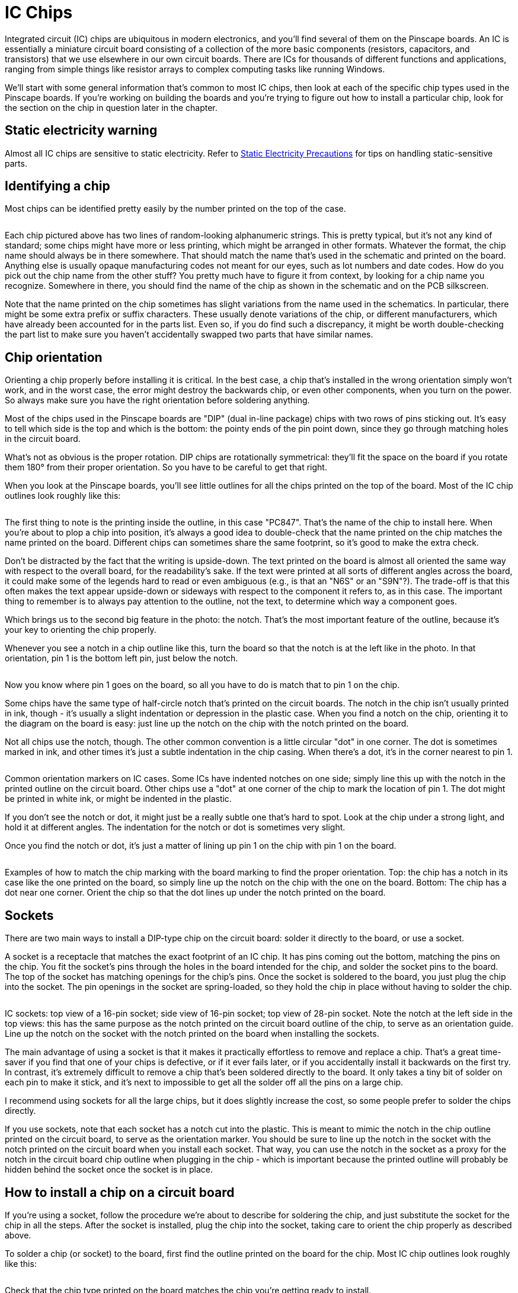 [#icchips]
= IC Chips

Integrated circuit (IC) chips are ubiquitous in modern electronics, and you'll find several of them on the Pinscape boards.
An IC is essentially a miniature circuit board consisting of a collection of the more basic components (resistors, capacitors, and transistors) that we use elsewhere in our own circuit boards.
There are ICs for thousands of different functions and applications, ranging from simple things like resistor arrays to complex computing tasks like running Windows.

We'll start with some general information that's common to most IC chips, then look at each of the specific chip types used in the Pinscape boards.
If you're working on building the boards and you're trying to figure out how to install a particular chip, look for the section on the chip in question later in the chapter.

== Static electricity warning

Almost all IC chips are sensitive to static electricity.
Refer to xref:staticSafety.adoc#staticSafety[Static Electricity Precautions] for tips on handling static-sensitive parts.

== Identifying a chip

Most chips can be identified pretty easily by the number printed on the top of the case.

image::images/ChipID1.png[""]

Each chip pictured above has two lines of random-looking alphanumeric strings.
This is pretty typical, but it's not any kind of standard; some chips might have more or less printing, which might be arranged in other formats.
Whatever the format, the chip name should always be in there somewhere.
That should match the name that's used in the schematic and printed on the board.
Anything else is usually opaque manufacturing codes not meant for our eyes, such as lot numbers and date codes.
How do you pick out the chip name from the other stuff?
You pretty much have to figure it from context, by looking for a chip name you recognize.
Somewhere in there, you should find the name of the chip as shown in the schematic and on the PCB silkscreen.

Note that the name printed on the chip sometimes has slight variations from the name used in the schematics.
In particular, there might be some extra prefix or suffix characters.
These usually denote variations of the chip, or different manufacturers, which have already been accounted for in the parts list.
Even so, if you do find such a discrepancy, it might be worth double-checking the part list to make sure you haven't accidentally swapped two parts that have similar names.

== Chip orientation

Orienting a chip properly before installing it is critical.
In the best case, a chip that's installed in the wrong orientation simply won't work, and in the worst case, the error might destroy the backwards chip, or even other components, when you turn on the power.
So always make sure you have the right orientation before soldering anything.

Most of the chips used in the Pinscape boards are "DIP" (dual in-line package) chips with two rows of pins sticking out.
It's easy to tell which side is the top and which is the bottom: the pointy ends of the pin point down, since they go through matching holes in the circuit board.

What's not as obvious is the proper rotation.
DIP chips are rotationally symmetrical: they'll fit the space on the board if you rotate them 180° from their proper orientation.
So you have to be careful to get that right.

When you look at the Pinscape boards, you'll see little outlines for all the chips printed on the top of the board.
Most of the IC chip outlines look roughly like this:

image::images/ChipSilkscreen.png[""]

The first thing to note is the printing inside the outline, in this case "PC847".
That's the name of the chip to install here.
When you're about to plop a chip into position, it's always a good idea to double-check that the name printed on the chip matches the name printed on the board.
Different chips can sometimes share the same footprint, so it's good to make the extra check.

Don't be distracted by the fact that the writing is upside-down.
The text printed on the board is almost all oriented the same way with respect to the overall board, for the readability's sake.
If the text were printed at all sorts of different angles across the board, it could make some of the legends hard to read or even ambiguous (e.g., is that an "N6S" or an "S9N"?).
The trade-off is that this often makes the text appear upside-down or sideways with respect to the component it refers to, as in this case.
The important thing to remember is to always pay attention to the outline, not the text, to determine which way a component goes.

Which brings us to the second big feature in the photo: the notch.
That's the most important feature of the outline, because it's your key to orienting the chip properly.

Whenever you see a notch in a chip outline like this, turn the board so that the notch is at the left like in the photo.
In that orientation, pin 1 is the bottom left pin, just below the notch.

image::images/icpin1finder2.png[""]

Now you know where pin 1 goes on the board, so all you have to do is match that to pin 1 on the chip.

Some chips have the same type of half-circle notch that's printed on the circuit boards.
The notch in the chip isn't usually printed in ink, though - it's usually a slight indentation or depression in the plastic case.
When you find a notch on the chip, orienting it to the diagram on the board is easy: just line up the notch on the chip with the notch printed on the board.

Not all chips use the notch, though.
The other common convention is a little circular "dot" in one corner.
The dot is sometimes marked in ink, and other times it's just a subtle indentation in the chip casing.
When there's a dot, it's in the corner nearest to pin 1.

image::images/ICPin1MarkingTypes.png[""]

Common orientation markers on IC cases.
Some ICs have indented notches on one side; simply line this up with the notch in the printed outline on the circuit board.
Other chips use a "dot" at one corner of the chip to mark the location of pin 1.
The dot might be printed in white ink, or might be indented in the plastic.

If you don't see the notch or dot, it might just be a really subtle one that's hard to spot.
Look at the chip under a strong light, and hold it at different angles.
The indentation for the notch or dot is sometimes very slight.

Once you find the notch or dot, it's just a matter of lining up pin 1 on the chip with pin 1 on the board.

image::images/icpin1finder.png[""]

Examples of how to match the chip marking with the board marking to find the proper orientation.
Top: the chip has a notch in its case like the one printed on the board, so simply line up the notch on the chip with the one on the board.
Bottom: The chip has a dot near one corner.
Orient the chip so that the dot lines up under the notch printed on the board.

== Sockets

There are two main ways to install a DIP-type chip on the circuit board: solder it directly to the board, or use a socket.

A socket is a receptacle that matches the exact footprint of an IC chip.
It has pins coming out the bottom, matching the pins on the chip.
You fit the socket's pins through the holes in the board intended for the chip, and solder the socket pins to the board.
The top of the socket has matching openings for the chip's pins.
Once the socket is soldered to the board, you just plug the chip into the socket.
The pin openings in the socket are spring-loaded, so they hold the chip in place without having to solder the chip.

image::images/ICSockets.png[""]

IC sockets: top view of a 16-pin socket; side view of 16-pin socket; top view of 28-pin socket.
Note the notch at the left side in the top views: this has the same purpose as the notch printed on the circuit board outline of the chip, to serve as an orientation guide.
Line up the notch on the socket with the notch printed on the board when installing the sockets.

The main advantage of using a socket is that it makes it practically effortless to remove and replace a chip.
That's a great time-saver if you find that one of your chips is defective, or if it ever fails later, or if you accidentally install it backwards on the first try.
In contrast, it's extremely difficult to remove a chip that's been soldered directly to the board.
It only takes a tiny bit of solder on each pin to make it stick, and it's next to impossible to get all the solder off all the pins on a large chip.

I recommend using sockets for all the large chips, but it does slightly increase the cost, so some people prefer to solder the chips directly.

If you use sockets, note that each socket has a notch cut into the plastic.
This is meant to mimic the notch in the chip outline printed on the circuit board, to serve as the orientation marker.
You should be sure to line up the notch in the socket with the notch printed on the circuit board when you install each socket.
That way, you can use the notch in the socket as a proxy for the notch in the circuit board chip outline when plugging in the chip - which is important because the printed outline will probably be hidden behind the socket once the socket is in place.

== How to install a chip on a circuit board

If you're using a socket, follow the procedure we're about to describe for soldering the chip, and just substitute the socket for the chip in all the steps.
After the socket is installed, plug the chip into the socket, taking care to orient the chip properly as described above.

To solder a chip (or socket) to the board, first find the outline printed on the board for the chip.
Most IC chip outlines look roughly like this:

image::images/PC847Outline.png[""]

Check that the chip type printed on the board matches the chip you're getting ready to install.

Line up the chip's or socket's pins with the holes along the edges of the outline.
The number of holes should match the number of pins.
Carefully insert the pins through the holes.

Make sure the chip is oriented properly, as described above.
This is an excellent time for the "measure twice, cut once" rule - check and double-check that you have the chip turned the right way.

Now insert the pins into the holes.

With DIP chips (the ones with two rows of pins), the pins are usually angled out just a little wider than the holes, so you usually have to bend one row of pins inward very slightly to fit them through the holes.
To make this easier, I like to start by inserting one row of pins first.
Then you can apply a little pressure to the whole chip to uniformly bend the now-seated pins enough to fit the opposite row through its holes.
(Sockets don't usually require this kind of maneuvering, since their pins stick straight down.
It's another way sockets make things a little easier.)

Inspect the pins from the top to make sure they all got seated properly.
It's easy for one or two pins to miss their holes and go sideways when you seat the rest.
If this happens, you might be able to nudge the missing pins into their holes if they're not too far askew, but don't force anything.
The pins are delicate and don't stand up to much bending and re-bending.
If necessary, take the chip back out, carefully (very carefully) straighten any pins that went sideways, and try again.

Once you're satisfied that all the pins made it into their respective holes in the board, hold the pin in place from the top and flip the board over.
Verify that all the pins really made it through the openings, as seen from the bottom of the board.

If everything looks good, it's time to solder the pins in place.
Keep the board flipped over and solder the pins from the bottom.

Solder a pin at one corner first (any corner will do).
You should hold the chip firmly in place against the board from the other side during this step to make sure that gravity isn't pulling it a little away from the board.

Check _again_ that the pins are still all in place.
They can sometimes work loose during all of this board flipping and soldering.

If everything is still in place, solder the pin at the diagonally opposite corner next, still holding the chip pressed firmly against the board from the other side.

Do one more check that the pins are all still where they should be.
This is basically the point of no return - it's not too difficult to get the chip free if necessary with only the two pins soldered, but it'll be practically impossible once you solder more pins.
So it's worth making sure that everything is good before going on.

At this point, the two attached pins at the diagonal corners should be enough to secure the chip mechanically, so you shouldn't have to worry about anything coming loose from this point forward.
You can just work through the rest of the pins one at a time to solder each one in place.

== Pin numbering

all the pins on a chip are numbered, for the purposes of identifying them in the schematic.

The pin numbers are irrelevant when you're installing a chip, since all you care about is getting the orientation right.
However, you might find a need to cross-reference the individual pin connections in the schematic with the physical boards if you ever have a problem that requires debugging with a voltmeter.
If you ever have a problem with the boards, one of the first debugging tasks will likely to be check the continuity between various points on the board, to make sure that pins that ought to be connected actually are connected.

Fortunately, pin numbering on the physical chips is pretty straightforward, and better yet, it's highly consistent across different kinds of chips.

The Pinscape boards mostly use DIP chips - the type with two rows of pins on opposing sides of the plastic case.
All DIPs follow these rules:

* Pin 1 is at the lower left (with the chip properly oriented)
* Pin numbers increase *counter-clockwise* around the chip

image::images/DIPPinNumbering.png[""]

== Chip symbols on schematics

The schematic symbols for chips can vary a little bit.
There are a few types of chips that have special symbols because of the function they perform.
Most chips, however, are so specialized that there's no special symbol for them, so they're shown on schematics quite generically, as simple rectangles with lines sticking out to represent the pin connections.
For example, here's the symbol for a TLC5940, which is the large PWM controller chip used on the Pinscape expansion boards for feedback device outputs:

image::images/SchematicTLC5940NT.png[""]

The rectangle represents the TLC5940 package, and the little lines sticking out from the sides represent the pins.
Note how every line has a number.
Those are the pin numbers, and they correspond to the physical pin numbers we described above.
You can use those numbers to match up every pin on the schematic with the corresponding physical pin on the board, which is important when you're trying to debug a problem.

If you look closely, though, you'll see that the numbers shown on the schematic aren't in the same order as the physical pins.
That's in keeping with the whole idea of a "schematic" - an abstract representation that only keeps the essential information.
Even so, it might seem like it would be simpler if they'd use the same pin ordering, but there's a reason they don't.
To understand the reasoning, look at the labels inside the TLC5940 box.
Those are the "names" of the pins, which are just arbitrary mnemonics that are there to help a circuit designer remember the function of each pin without having to memorize all the numbers or constantly refer to the data sheet.
Notice how the whole left side is OUT0, OUT1, OUT2, etc.
Those pins are all the PWM outputs.
On the physical chip, they're not all together, but they're grouped on the schematic.
That keeps the schematic drawing a little neater.

In any case, the important thing to take away from this is that you shouldn't pay any particular attention to the order of the pins shown on the schematic; just pay attention to the numbers.
Every pin's number is explicitly shown, so you don't have to remember a counter-clockwise or anything else; you just look at the numbers printed there.

In the sections below on the specific chips making up the Pinscape boards, we'll show each chip's exact symbol so that you can more easily recognize it on the schematics.

== Selecting chips

When you're ordering parts, the basic rule for IC chips is that you should exactly match the chip name shown on the parts list.

This doesn't mean you have to get the exact Mouser part number listed.
That's different from the chip name; the Mouser part number is Mouser's catalog ID, which encodes the manufacturer as well as the chip type.
Many chips are only made by a single manufacturer, so in those cases they amount to the same thing.
However, some chips are generic, and interchangeable versions are made by several different manufacturers.
In these cases, the different manufacturers will all use the same chip name, because that describes the specific function and electrical characteristics of the chip, but the different version will have different Mouser catalog numbers.
So the thing to pay attention to is the chip name.

If you find parts that have similar but not identical chip names, it's better to err on the side of caution and assume they're different.
There are some very different chips with confusingly similar names out there.
If you think you found a match with a slightly different name, the only way to be sure is to carefully compare the data sheets for the two parts and make sure they really are functionally equivalent.

== Chips on the Pinscape boards

=== 555/7555 timer

The 555 is a venerable and widely-used timer chip.
The Pinscape boards use it (or more specifically, a variant called the 7555) to implement the "timer-protected outputs" for the replay knocker and chime outputs.

The 7555 is a more modern CMOS version of the original 555.
The Pinscape boards use the 7555 because it integrates better with logic circuitry than the regular 555.

When buying parts, be sure to buy the 7555 when the parts list calls for it, not the original 555 or other variant.
The variants all come in the same package and have the same pin layout, so they'll physically fit the sockets, but there are some differences in their electronic properties.

On a schematic, a 7555 is depicted with the generic IC box diagram, with eight pins.
"ICM7555" is printed near the box to identify the chip type.
The component name for a 7555 is of the form IC _n_ .

image::images/Schematic7555.png[""]

The physical chip is an 8-pin DIP.
My samples have an easily visible notch for orientation.
To install on the circuit board, just line up the notch on the chip with the notch in the chip outline printed on the circuit board.

image::images/7555.png[""]

7555: chip package, circuit board outline, and chip installed in circuit board.
Line up the notch on the chip with the notch printed on the circuit board outline to orient the chip properly.
The writing on my sample chip is so faint that you can barely see it in the left photo, and can't see it at all in the right photo, but you can see it on the actual chip with the right lighting.

[#ld1117av33-chip]
=== LD1117AV33 3.3V regulator

The Pinscape boards use a type of chip known as a voltage regulator to supply 3.3V to some of the logic chips on the boards.
The part name for the 3.3V regulator we use is LD1117AV33.
Similar regulators are available for numerous other voltages, but the Pinscape boards currently only use the one type.

When buying parts, don't try to "fuzzy match" the name of this chip with similar-looking parts, because suffix in this case ("AV33") is highly significant: it indicates the regulated voltage.
That's a critical element of the circuit design.
Similarly named chips with slightly different suffixes regulate to different voltages, so they won't work as substitutes.

These chips don't come in the usual DIP form factor.
Instead, they use a type of package more commonly used for transistors, known as a TO-220.
Here's what it looks like:

image::images/LD1117.png[""]

Front and back view of LD1117.
Note that the part name is printed on the front of the plastic case to help identify the part.

Note that the TO-220 package type is widely used for other, completely different components, particular MOSFETs and power transistors.
Anything in a TO-220 looks just like this, so you can't identify an LD1117 by the shape of the case alone.
For positive ID, check the markings on the case.
For this part, the chip name (LD1117AV33) should be printed on the front of the plastic case.

On the schematic, these chips are shown with the standard generic IC box diagram, with three pins.
However, unlike most IC box symbols, these don't show any pin numbers.
They only show mnemonic labels for the pins.
The reason is that there aren't any standard pin numbering conventions for the TO-220 package used for this chip, so pin numbers would only be confusing.
This is a case where you have to look at the data sheet to figure out the correspondence between the pins on the schematic and the physical pins on the device.
But we'll save you the trouble:

image::images/SchematicLD1117.png[""]
image::images/LD1117Pinout.png[""]

Above left: the LD1117 voltage regulator symbol on a schematic.
Above right: diagram of the package showing how the physical pins relate to the pins on the schematic symbol.
The package diagram shows the "front" of the package, with the black plastic case facing the viewer.
The back of the chip is the big metal fin, visible in the diagram sticking out from the top.

The component ID shown on the schematic for these chips uses the typical form for IC chips, IC _n_ .

On the circuit board, the LD1117 doesn't use the standard notched-rectangle outline, in keeping with its unusual packaging.
Instead, it shows an outline with a heavy bar on one side, which represents the big metal fin on the back of the chip package:

image::images/LD1117pcb.png[""]

To install the chip in the circuit board, orient it so that the metal fin on the back of the chip lines up with the heavy bar printed on the PCB outline.
The heavy bar in the outline represents the fin, so you just need to make sure the actual fin is oriented on the side indicated on the outline.

image::images/LD1117Orientation.png[""]

When you install the chip in the board, note that the plastic package won't quite sit flush against the board.
The legs have kinks near the tops (the case side) that act as stops, which will keep the plastic case part a couple of millimeters above the board surface.
That's perfectly normal; don't try to force the kinks through the holes.
The extra distance from the board is there by design, to help the fin radiate heat more efficiently.
You can be sure that any part you see with a big metal fin like this is something that gets hot in normal use, and the fin is there as a heat sink.

image::images/LD1117Installed.png[""]

To install this chip, insert it through the holes, checking that the fin is oriented to match the heavy bar in the outline printed on the board.
Flip the board over (taking care to hold the chip in place so that it doesn't fall out), and solder the three pins to the pads from the bottom of the board.
The leads on these chips are quite long and will stick out about a centimeter from the back of the board when you're done, so you should trim the excess with wire cutters after the chip is in place.
Trim the leads to be roughly flush with the top of the solder ball.

=== ULN2064B Darlington transistor array

The ULN2064B is an array of four Darlington transistors.
Darlingtons are high-gain transistors that can be used for amplifiers, or in our case, switching medium-power loads from logic circuits.
These chips can handle loads up to 1.5A on each output.
The Pinscape main boards use these for the flasher LED outputs, because they have plenty of power capacity for large LEDs and are physically compact.

This chip uses the standard generic IC box symbol on schematics, with 16 numbered pins.
The component name shown on the schematic uses the form IC _n_ .

image::images/SchematicULN2064B.png[""]

The physical chip is a standard 16-pin DIP.

image::images/ULN2065B.png[""]

ULN2065B 16-pin DIP package.
The half-circle notch (visible at the left edge of the package) serves as the orientation marker when installing.
Line up the notch on the chip with the notch in the chip outline printed on the board.
Note that this is the ULN2065B, which can be substituted for ULN2064B.

On the circuit board, the location for this chip is shown with the usual chip outline, with "ULN2064BN" printed in the outline.
Line up the notch on the chip with the notch in the printed outline to orient the chip properly.

image::images/ULN2065Bpcb.png[""]

*Substitutions:* The ULN2065B can be substituted for the ULN2064B.
The two are almost identical chips, the only difference being that the 2065 is rated for higher maximum voltage.
In other words, the 2065 is just a slightly tougher version of the same chip.

[#ic-PC817]
=== PC817 optocoupler

The PC817 is an optocoupler, which is a device that connects two circuits via light signals rather than electronic signals.
The light signals are transmitted by a tiny IR LED inside the chip, and are received by an adjacent phototransistor.
(all the light transmission happens inside the chip, so you won't see light coming out of it, and you don't have to worry about interference from ambient light.
An optocoupler isn't the same as an "opto interruptor", which is a kind of switch that's controlled by blocking and unblocking a light beam, like an electric eye.
An optocoupler doesn't have an exposed beam that you can block.)

This might sound like a lot of trouble - turning electrons into photons, and then turning the photons back into electronics.
But it serves a very useful purpose: it lets the two circuits transfer signals without any electrical contact.
That has many applications, but the one we use it for in the Pinscape boards is to create a sort of safety barrier between logic circuits and power circuits, to help protect the logic circuits from the higher voltages and currents used in the power circuits.

On a schematic, the PC817 looks a little different from other ICs, because it doesn't use quite the same generic IC box.
Optocouplers are important enough in electrical engineering practice that they have their own special symbol:

image::images/SchematicPC817.png[""]

If you ignore the interior of the box, you'll see that this actually does still follow the same pattern as the generic IC box: it's still a box with lines attached representing the IC pins, and the pins are numbered as usual.
What's different is that the interior of the box shows symbols instead of mnemonic labels for the pins.
To an engineer who knows the language, the symbols are the equivalent to the mnemonics used on other chips, in that they indicate the functions of the pins.
The symbol on the left side of the box represents the phototransistor that receives the optical signal; the symbol on the right represents the LED that transmits the signal; and the two diagonal arrows in the middle represent the photons carrying the signal from the one side to the other.

You might also notice that this chip's component ID is "OK _n_ " instead of the usual "IC _n_ ".
This is an EAGLE-ism; "OK" probably stands for "Opto-Koupler", and I'm not sure why they chose "OK" rather than "OC", but at a guess it's to avoid confusion with "C" for "capacitor".
At any rate, just be aware that the schematics and parts lists use this unusual "OK _n_ " designation for these chips, even though they're like any other ICs for all practical purposes.

The physical chip is a 4-pin DIP:

image::images/PC817.png[""]

The orientation marker on these chips is usually the "pin 1" dot, in the corner nearest pin #1.
The chip in the photo above uses the indentation form of the dot, but yours might have a printed white dot instead.
As always, the dot can be such a subtle indentation or faint ink mark that it's tough to see without a strong light and/or magnifying glass.

This chip's proportions are unusual for a DIP, which can be confusing.
You get accustomed to all the other DIP chips being wider than they are tall.
So it can be tempting to think that this one needs to be rotated into "landscape mode", with the pins at the left and right sides.
That's even the way the printing on the chip is aligned, because of the limited space.
But consistency is the key here: this is still a DIP, so apply the standard DIP rules.
When properly oriented, the pins go along the top and bottom edges, and the pin 1 dot goes at the lower left corner.

image::images/PC817Orientation.png[""]

Orienting the PC817.
Even though its "aspect ratio" is unusual for a DIP, use the same orientation rules you'd use for any other DIP chip, placing the pins along the top and bottom edges and the "pin 1" dot at lower left.

On the circuit board, the slot for a PC817 is marked with the standard IC outline, with the notch on the left side and "PC817" printed inside the outline to indicate which part to install.

image::images/PC817pcb.png[""]

Install the chip like any other DIP.
Hold the board so that the notch in the printed outline is at the left side, and orient the chip with the pin 1 dot at lower left.

image::images/PC817Install.png[""]

*Substitutions:* The LTV817 is equivalent to PC817.

=== PC847 quad optocoupler

The PC847 is a chip that consists of four PC817 units packaged into a single IC.
There's really no difference at all electrically or functionally between one PC847 and four PC817 chips, but the quad package is a little more convenient to work with when multiple optocouplers are grouped in the same area of the board, simply because it reduces the the number of parts you have to solder.

On a schematic, a PC847 is even represented just like it's four separate PC817 chips.
Which it really is, functionally speaking, and schematics are all about function.

image::images/SchematicPC847.png[""]

The schematic symbol for a PC847 chip consists of four separate PC817 symbols.
The only clue that they're the same physical chip is the component ID: look for the A-B-C-D suffix, which tells you the sub-unit within the chip.

There are a couple of things to notice.
The first is that the individual units all have the same "OK _n_ " component ID, but each one also has a suffix - A, B, C, D.
The suffix tells you which sub-unit we're talking about.
The common OK _n_ prefix is how we know that these units are all part of the same physical PC847 chip.
In my own schematics, I also make a point of grouping the sub-units together on the page, so that you don't have to go hunting around to find all them, but you might encounter cases in other people's schematics where the sub-units aren't grouped.

The second thing to notice is the pin numbering.
Note how the pin numbers aren't grouped contiguously on each sub-unit.
For example, unit A uses pins 1, 2, 15, and 16.
If you scan over all four sub-units, you'll see that all 16 pins are accounted for (and each appears exactly once).

The chip is packaged as a standard 16-pin DIP:

image::images/LTV847.png[""]

LTV847 (equivalent of PC847).
These chips use a (faintly) printed dot to mark the location of pin 1.

On the circuit board, a PC847 is marked with the standard IC chip notched outline, with "PC847" printed inside to identify the part to install there.

image::images/PC847Outline.png[""]

Installing a PC847 is just like any other DIP.
Orient the board so that the notch in the printed outline of the chip is at the left side, then orient the chip with the pin 1 dot at the lower left corner.

image::images/PC847Install.png[""]

*Substitutions:* The LTV847 is equivalent to PC847.

=== TLC5940NT PWM controller

The TLC5940NT is a PWM (pulse-width modulation) controller chip.
This means that it generates a series of very fast and precisely timed on/off pulses, under the control of a computer or microcontroller.
PWM has many uses, but for our purposes, it's a way to control the brightness of a lighting device, the speed of a motor, or the force of a solenoid.
The Pinscape expansion boards use these chips to implement the output ports on the main board and the power board.

The TLC5940 is a proprietary chip from Texas Instruments, and TI no longer manufactures the DIP version used on the Pinscape boards.
They do still manufacture the same chip in "surface mount" packages, but those aren't nearly as hobbyist-friendly as DIPs, so the Pinscape boards still use the DIP version for ease of assembly.
Fortunately, the DIP version has always been extremely popular with robotics and Arduino hobbyists, and perhaps as a result the supply continues to be plentiful.
That continues to surprise me, since TI hasn't made the DIP version since about 2014, but some people conjecture that the continuing supply is coming from gray-market versions manufactured by (presumably unauthorized) third-party factories.
Whatever the reason for this good luck, the Pinscape boards will continue to use the DIP version as long as it remains easy to find. If that ever changes, I'll update the boards designs to use one of TI's newer PWM chips instead. That will make assembly a little trickier, because those are all surface-mount parts, but on the plus side, TI's newer PWM chips have much nicer designs than the rather aged TLC5940.

On a schematic, the TLC5940NT appears as the standard generic IC box, with 28 numbered pins.

image::images/SchematicTLC5940NT.png[""]

The physical chip is a 28-pin DIP.

image::images/TLC5940NT.png[""]

Note that the sample pictured above has both the half-circle notch at the left side and a "pin 1" dot, both as slight indentations in the plastic. You might also notice larger, shallower circular depressions centered vertically at either end of the chip. Ignore these; I think those are just artifacts from the molding process that carry no meaning. Just pay attention to the standard notch and dot markers.

On the circuit board, the TLC5940NT is marked with the standard notched outline for an IC, with "TLC5940NT" printed within. To install the chip, orient the board so that the notch in the printed outline is at the left side, and then orient the chip so that pin 1 is at lower left.

image::images/TLC5940NTpcb.png[""]

=== 74HC595 shift register

A shift register is a logic chip that lets a microcontroller set the on/off voltage states for a number of pins on the chip. The Pinscape chime boards use these chips to control the outputs on the chime board.

On a schematic, the 74HC595 is drawn with the usual IC box:

image::images/Schematic74HC595.png[""]

There is one unusual feature of this symbol that you might not even notice if you saw it as part of a larger schematic, but it stands out when we isolate the symbol like this. The unusual part is that separate-looking bit at top. Above the chip box, the symbol shows two of the IC's pins that _aren't_ included in the box. The way you can tell that those disembodied pins are part of the same chip is the "IC8P" marking. The "P" suffix tells you that these pins constitute a part of "IC8"; the "P" is for "power", as these are the power and ground connections for the chip.

This use of separated schematic elements is somewhat reminiscent of the PC847 that we saw earlier, where the individual optocoupler units within the chip are drawn as separate boxes. In this case, the pins are separated simply to reduce clutter within the box. The symbol's designer thought that there were enough pins already and wanted to get a few out of the way. The power and ground pins were elected because they're givens in any chip. Some engineers just short-hand them away entirely, leaving them off the schematics and letting the reader assume they're connected in the standard way. I prefer showing them explicitly, which in this case that means adding this little islands of pins separated from the chip. I consider this style rather obfuscatory, and fortunately this is the only chip in the Pinscape boards that uses it.

The physical chip is a 16-pin DIP.

image::images/74HC595.png[""]

My samples have an indented notch on one side of the case to indicate pin 1: as always, if you orient the chip so that the notch is at the left side, pin 1 is the bottom left pin.. As always, this can vary by lot, so yours might have a painted or indented "pin 1 dot" instead.

On the circuit board, this chip uses the standard IC notched outline, with the part name (74HC595) printed within to identify the component to be installed there. To install, orient the board so that the notch in the printed outline is to the left, then orient the chip so that pin 1 is at the lower left.

image::images/74HC595Install.png[""]

